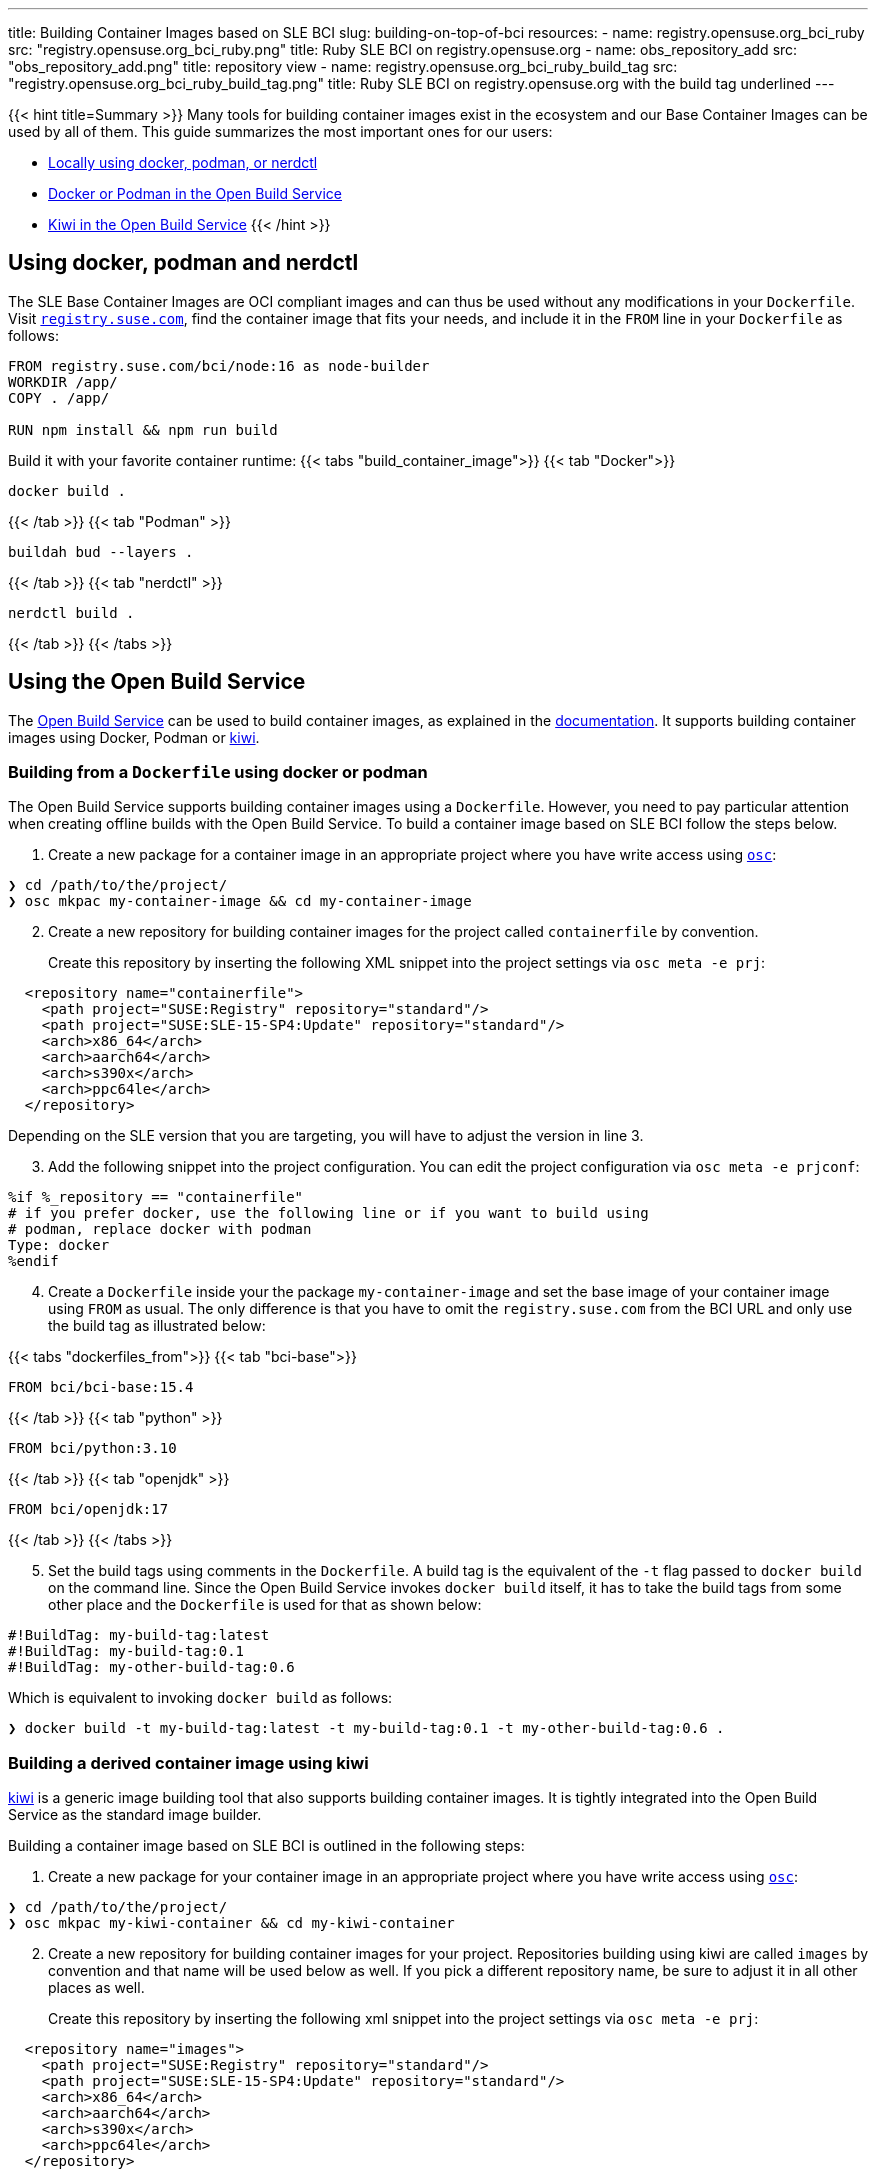 ---
title: Building Container Images based on SLE BCI
slug: building-on-top-of-bci
resources:
  - name: registry.opensuse.org_bci_ruby
    src: "registry.opensuse.org_bci_ruby.png"
    title: Ruby SLE BCI on registry.opensuse.org
  - name: obs_repository_add
    src: "obs_repository_add.png"
    title: repository view
  - name: registry.opensuse.org_bci_ruby_build_tag
    src: "registry.opensuse.org_bci_ruby_build_tag.png"
    title: Ruby SLE BCI on registry.opensuse.org with the build tag underlined
---

{{< hint title=Summary >}}
Many tools for building container images exist in the ecosystem and
our Base Container Images can be used by all of them. This guide
summarizes the most important ones for our users:

* link:#_using_docker_podman_and_nerdctl[Locally using docker, podman, or
nerdctl]
* link:#_building_from_a_dockerfile_using_docker_or_podman[Docker or
Podman in the Open Build Service]
* link:#_building_a_derived_container_image_using_kiwi[Kiwi in the
Open Build Service]
{{< /hint >}}

== Using docker, podman and nerdctl

The SLE Base Container Images are OCI compliant images and can thus be
used without any modifications in your `Dockerfile`. Visit
https://registry.suse.com[`registry.suse.com`], find the container image
that fits your needs, and include it in the `FROM` line in your
`Dockerfile` as follows:

[source,Dockerfile]
----
FROM registry.suse.com/bci/node:16 as node-builder
WORKDIR /app/
COPY . /app/

RUN npm install && npm run build
----

Build it with your favorite container runtime:
{{< tabs "build_container_image">}}
{{< tab "Docker">}}
[source,Shell]
----
docker build .
----
{{< /tab >}}
{{< tab "Podman" >}}
[source,Shell]
----
buildah bud --layers .
----
{{< /tab >}}
{{< tab "nerdctl" >}}
[source,Shell]
----
nerdctl build .
----
{{< /tab >}}
{{< /tabs >}}

== Using the Open Build Service

The https://openbuildservice.org/[Open Build Service] can be used to
build container images, as explained in the
https://openbuildservice.org/help/manuals/obs-user-guide/cha.obs.build_containers.html[documentation].
It supports building container images using Docker, Podman or
https://osinside.github.io/kiwi/[kiwi].

=== Building from a `Dockerfile` using docker or podman

The Open Build Service supports building container images using a
`Dockerfile`. However, you need to pay particular attention when
creating offline builds with the Open Build Service. To build a
container image based on SLE BCI follow the steps below.

1. Create a new package for a container image in an appropriate
   project where you have write access using
   https://github.com/openSUSE/osc/[`osc`]:

[source,ShellSession]
----
❯ cd /path/to/the/project/
❯ osc mkpac my-container-image && cd my-container-image
----

[arabic, start=2]
. Create a new repository for building container images for the
  project called `containerfile` by convention.
+
Create this repository by inserting the following XML snippet into the
project settings via `osc meta -e prj`:

[source,xml]
----
  <repository name="containerfile">
    <path project="SUSE:Registry" repository="standard"/>
    <path project="SUSE:SLE-15-SP4:Update" repository="standard"/>
    <arch>x86_64</arch>
    <arch>aarch64</arch>
    <arch>s390x</arch>
    <arch>ppc64le</arch>
  </repository>
----

Depending on the SLE version that you are targeting, you will have to
adjust the version in line 3.

[arabic, start=3]
. Add the following snippet into the project configuration. You can edit
the project configuration via `osc meta -e prjconf`:

....
%if %_repository == "containerfile"
# if you prefer docker, use the following line or if you want to build using
# podman, replace docker with podman
Type: docker
%endif
....

[arabic, start=4]
. Create a `Dockerfile` inside your the package `my-container-image` and
set the base image of your container image using `FROM` as usual. The
only difference is that you have to omit the `registry.suse.com` from
the BCI URL and only use the build tag as illustrated below:

{{< tabs "dockerfiles_from">}}
{{< tab "bci-base">}}
[source,Dockerfile]
----
FROM bci/bci-base:15.4
----
{{< /tab >}}
{{< tab "python" >}}
[source,Dockerfile]
----
FROM bci/python:3.10
----
{{< /tab >}}
{{< tab "openjdk" >}}
[source,Dockerfile]
----
FROM bci/openjdk:17
----
{{< /tab >}}
{{< /tabs >}}

[arabic, start=5]
. Set the build tags using comments in the `Dockerfile`. A build tag is
the equivalent of the `-t` flag passed to `docker build` on the command
line. Since the Open Build Service invokes `docker build` itself, it has
to take the build tags from some other place and the `Dockerfile` is
used for that as shown below:

[source,Dockerfile]
----
#!BuildTag: my-build-tag:latest
#!BuildTag: my-build-tag:0.1
#!BuildTag: my-other-build-tag:0.6
----
Which is equivalent to invoking `docker build` as follows:
[source,ShellSession]
----
❯ docker build -t my-build-tag:latest -t my-build-tag:0.1 -t my-other-build-tag:0.6 .
----

=== Building a derived container image using kiwi

https://osinside.github.io/kiwi/[kiwi] is a generic image building tool
that also supports building container images. It is tightly integrated
into the Open Build Service as the standard image builder.

Building a container image based on SLE BCI is outlined in the following
steps:

[arabic]
. Create a new package for your container image in an appropriate
project where you have write access using
https://github.com/openSUSE/osc/[`osc`]:

[source,ShellSession]
----
❯ cd /path/to/the/project/
❯ osc mkpac my-kiwi-container && cd my-kiwi-container
----

[arabic, start=2]
. Create a new repository for building container images for your
project. Repositories building using kiwi are called `images` by
convention and that name will be used below as well. If you pick a
different repository name, be sure to adjust it in all other places as
well.
+
Create this repository by inserting the following xml snippet into the
project settings via `osc meta -e prj`:

[source,xml]
----
  <repository name="images">
    <path project="SUSE:Registry" repository="standard"/>
    <path project="SUSE:SLE-15-SP4:Update" repository="standard"/>
    <arch>x86_64</arch>
    <arch>aarch64</arch>
    <arch>s390x</arch>
    <arch>ppc64le</arch>
  </repository>
----

Depending on the SLE version that you are targeting, you will have to
adjust the version in line 3.

[arabic, start=3]
. Add the following snippet into the project configuration. You can edit
the project configuration via `osc meta -e prjconf`:

....
%if "%_repository" == "images"
Type: kiwi
Repotype: none
Patterntype: none

Prefer: -libcurl4-mini
Prefer: -systemd-mini
Prefer: -libsystemd0-mini
Prefer: -libudev-mini1
Prefer: -udev-mini
Prefer: kiwi-boot-requires
Prefer: sles-release
Prefer: sles-release-MINI
Prefer: python3-kiwi

Preinstall: !rpm rpm-ndb
Substitute: rpm rpm-ndb
Binarytype: rpm
%endif
....

[arabic, start=4]
. Create a `kiwi.xml` inside the package `my-kiwi-image`. Refer to a
BCI using its build tag, where you prefix it with `obsrepositories`
and replace the `:` with a `#` as outlined in the following examples:

{{< tabs "kiwifiles_from">}}
{{< tab "bci-base">}}
[source,xml]
----
<image schemaversion="6.5" name="my-kiwi-image">
  <description type="system"><!-- omitted --></description>
  <preferences>
    <type image="docker" derived_from="obsrepositories:/bci/bci-base#15.4">
      <!-- remaining container settings here -->
    </type>
  </preferences>
  <!-- package & repository config here -->
</image>
----
{{< /tab >}}
{{< tab "python" >}}
[source,xml]
----
<image schemaversion="6.5" name="my-kiwi-image">
  <description type="system"><!-- omitted --></description>
  <preferences>
    <type image="docker" derived_from="obsrepositories:/bci/python#3.10">
      <!-- remaining container settings here -->
    </type>
  </preferences>
  <!-- package & repository config here -->
</image>
----
{{< /tab >}}
{{< tab "openjdk" >}}
[source,xml]
----
<image schemaversion="6.5" name="my-kiwi-image">
  <description type="system"><!-- omitted --></description>
  <preferences>
    <type image="docker" derived_from="obsrepositories:/bci/openjdk#17">
      <!-- remaining container settings here -->
    </type>
  </preferences>
  <!-- package & repository config here -->
</image>
----
{{< /tab >}}
{{< /tabs >}}

[arabic, start=5]
. Set the build tags using comments in `kiwi.xml`:

[source,xml]
----
<!-- OBS-AddTag: my-build-tag:latest my-build-tag:0.1 my-other-build-tag:0.6 -->
----

=== Building Container Images based on your own images

You can build Container Images in the Open Build Service that are
based on other Images that you have been build in the Build Service as
well. Proceed for this as follows:

[arabic]
. _Skip this step if your image is in the same project and repository as
the image that you are building._
+
Find the project and the repository corresponding to the container image
that you would like to use as the base. You can leverage
https://registry.opensuse.org/cgi-bin/cooverview[registry.opensuse.org]
for that by searching for container image and extracting the project and
repository names (underlined in mint green and waterhole blue
respectively):

{{< img name="registry.opensuse.org_bci_ruby" size="large" >}}

Add this project and repository to your project's repository
configuration either by inserting a path entry via `osc meta -e prj`:

[source,xml]
----
  <repository name="my_container_build_repository">
    <path project="$THE_PROJECT_NAME" repository="$THE_REPOSITORY_NAME"/>
    <!-- existing paths are here -->
    <!-- architectures -->
  </repository>
----

Alternatively, you can add this repository via the web interface. For
that navigate to the project's home page in the Open Build Service and
click on the `Repositories` tab. There, find the repository in which
you build your container image, click on the green plus icon and enter
the project name and the repository name in the appearing popup:

{{< img name="obs_repository_add" size="tiny" >}}

[arabic, start=2]
. Use the build tag of the container image in the `FROM` instruction in
your `Dockerfile`. The build tag can be found in the `Dockerfile` of the
container image via the comment `#!BuildTag: $TAG` or in a kiwi xml
description via the comment `<!-- OBS-AddTag: $TAG -->`.
+
A simpler way is to go to
https://registry.opensuse.org/cgi-bin/cooverview[registry.opensuse.org]
and find the container image. The path on `registry.opensuse.org` is
constructed from the images project, repository and build tag as
outlined in the image below (the project is underlined in mint green,
the repository in waterhole blue and the build tag in persimmon):

{{< img name="registry.opensuse.org_bci_ruby_build_tag" size="large" >}}
